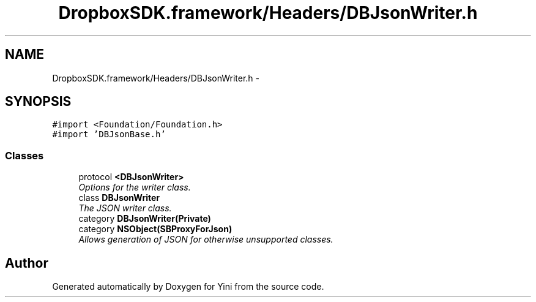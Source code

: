 .TH "DropboxSDK.framework/Headers/DBJsonWriter.h" 3 "Thu Aug 9 2012" "Version 1.0" "Yini" \" -*- nroff -*-
.ad l
.nh
.SH NAME
DropboxSDK.framework/Headers/DBJsonWriter.h \- 
.SH SYNOPSIS
.br
.PP
\fC#import <Foundation/Foundation\&.h>\fP
.br
\fC#import 'DBJsonBase\&.h'\fP
.br

.SS "Classes"

.in +1c
.ti -1c
.RI "protocol \fB<DBJsonWriter>\fP"
.br
.RI "\fIOptions for the writer class\&. \fP"
.ti -1c
.RI "class \fBDBJsonWriter\fP"
.br
.RI "\fIThe JSON writer class\&. \fP"
.ti -1c
.RI "category \fBDBJsonWriter(Private)\fP"
.br
.ti -1c
.RI "category \fBNSObject(SBProxyForJson)\fP"
.br
.RI "\fIAllows generation of JSON for otherwise unsupported classes\&. \fP"
.in -1c
.SH "Author"
.PP 
Generated automatically by Doxygen for Yini from the source code\&.
